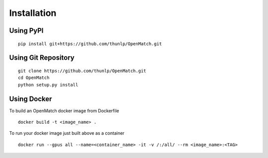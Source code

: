 Installation
==================

Using PyPI
--------------------------------

::

    pip install git+https://github.com/thunlp/OpenMatch.git



Using Git Repository
----------------------------

::

    git clone https://github.com/thunlp/OpenMatch.git
    cd OpenMatch
    python setup.py install


Using Docker
----------------------------

To build an OpenMatch docker image from Dockerfile

::

    docker build -t <image_name> .

To run your docker image just built above as a container

::

    docker run --gpus all --name=<container_name> -it -v /:/all/ --rm <image_name>:<TAG>